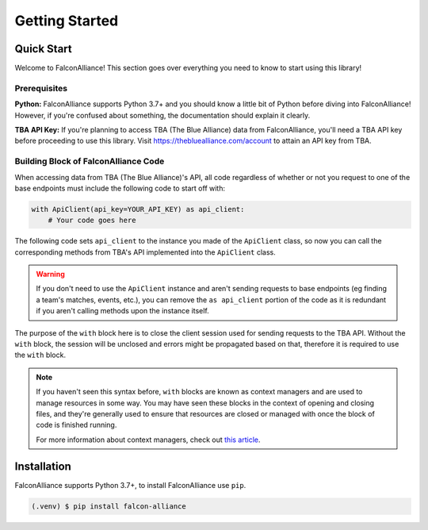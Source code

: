 Getting Started
===============

Quick Start
-----------
Welcome to FalconAlliance! This section goes over everything you need to know to start using this library!

Prerequisites
^^^^^^^^^^^^^

**Python:** FalconAlliance supports Python 3.7+ and you should know a little bit of Python before diving into FalconAlliance! However, if you're confused about something, the documentation should explain it clearly.

**TBA API Key:** If you're planning to access TBA (The Blue Alliance) data from FalconAlliance, you'll need a TBA API key before proceeding to use this library. Visit https://thebluealliance.com/account to attain an API key from TBA.


Building Block of FalconAlliance Code
^^^^^^^^^^^^^^^^^^^^^^^^^^^^^^^^^^^^^

When accessing data from TBA (The Blue Alliance)'s API, all code regardless of whether or not you request to one of the base endpoints must include the following code to start off with:

.. code-block:: python

   with ApiClient(api_key=YOUR_API_KEY) as api_client:
       # Your code goes here


The following code sets ``api_client`` to the instance you made of the ``ApiClient`` class, so now you can call the corresponding methods from TBA's API implemented into the ``ApiClient`` class.

.. warning::
   If you don't need to use the ``ApiClient`` instance and aren't sending requests to base endpoints (eg finding a team's matches, events, etc.), you can remove the ``as api_client`` portion of the code as it is redundant if you aren't calling methods upon the instance itself.

The purpose of the ``with`` block here is to close the client session used for sending requests to the TBA API. Without the ``with`` block, the session will be unclosed and errors might be propagated based on that, therefore it is required to use the ``with`` block.

.. note::
   If you haven't seen this syntax before, ``with`` blocks are known as context managers and are used to manage resources in some way. You may have seen these blocks in the context of opening and closing files, and they're generally used to ensure that resources are closed or managed with once the block of code is finished running.

   For more information about context managers, check out `this article <https://realpython.com › python-wit...Context Managers and Python's with Statement>`_.

.. _installation:

Installation
------------

FalconAlliance supports Python 3.7+, to install FalconAlliance use ``pip``.

.. code-block:: console

   (.venv) $ pip install falcon-alliance
